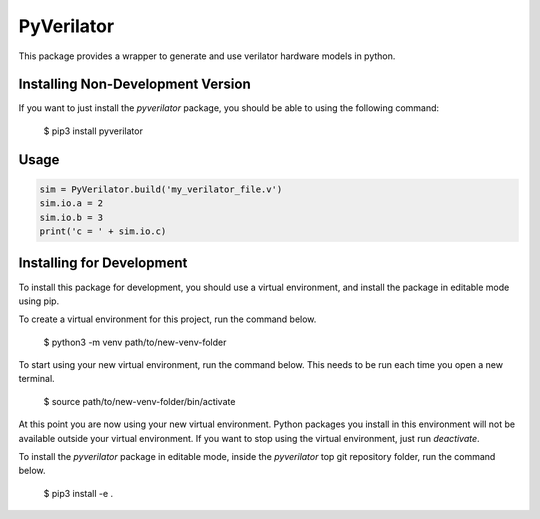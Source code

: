 PyVerilator
===========

This package provides a wrapper to generate and use verilator
hardware models in python.


Installing Non-Development Version
----------------------------------

If you want to just install the `pyverilator` package, you should be able to using the following command:


    $ pip3 install pyverilator 



Usage
-----

.. code:: python

    sim = PyVerilator.build('my_verilator_file.v')
    sim.io.a = 2
    sim.io.b = 3
    print('c = ' + sim.io.c)


Installing for Development
--------------------------

To install this package for development, you should use a virtual environment, and install the package in editable mode using pip.

To create a virtual environment for this project, run the command below.

    $ python3 -m venv path/to/new-venv-folder

To start using your new virtual environment, run the command below.
This needs to be run each time you open a new terminal.

    $ source path/to/new-venv-folder/bin/activate

At this point you are now using your new virtual environment.
Python packages you install in this environment will not be available outside your virtual environment.
If you want to stop using the virtual environment, just run `deactivate`.

To install the `pyverilator` package in editable mode, inside the `pyverilator` top git repository folder, run the command below.

    $ pip3 install -e .
